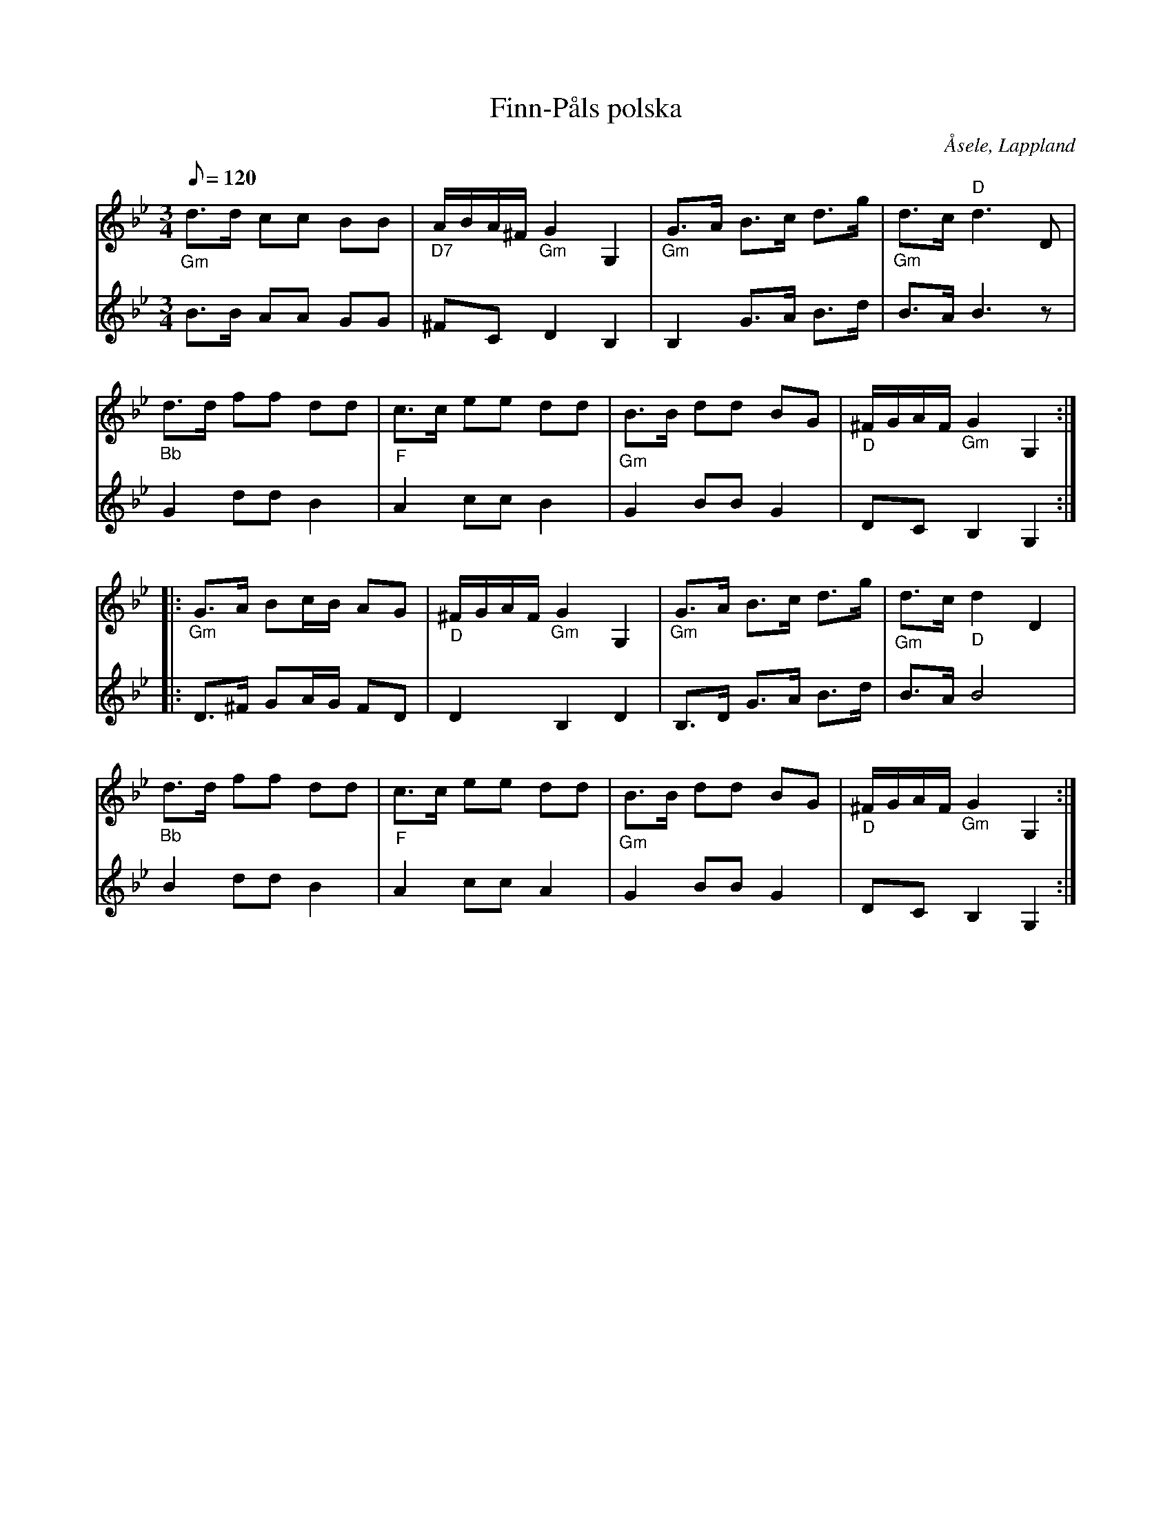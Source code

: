 %%abc-charset utf-8

X:1
T:Finn-Påls polska
R:Polska
Z:C-G Magnusson, 2008-10-01
O:Åsele, Lappland
S:efter Karl Wiklund
D:Burträskar'a - Före den stora flyttningen
M:3/4
L:1/8
Q:120
K:Gm
V:1
"_Gm" d>d cc BB | "_D7" A/2B/2A/2^F/2 "_Gm" G2 G,2 | "_Gm" G>A B>c d>g | "_Gm" d>c "D" d3 D |
"_Bb" d>d ff dd | "_F" c>c ee dd | "_Gm" B>B dd BG | "_D" ^F/2G/2A/2F/2 "_Gm" G2 G,2 :|
|: "_Gm" G>A Bc/2B/2 AG | "_D" ^F/2G/2A/2F/2 "_Gm" G2 G,2 | "_Gm" G>A B>c d>g | "_Gm" d>c "_D" d2 D2 |
"_Bb" d>d ff dd | "_F" c>c ee dd | "_Gm" B>B dd BG | "_D" ^F/2G/2A/2F/2 "_Gm" G2 G,2 :|
V:2
B>B AA GG | ^FC D2 B,2 | B,2 G>A B>d | B>A B3 z | G2 dd B2 | A2 cc B2 | G2 BB G2 | DC B,2 G,2 :|: D>^F GA/G/ FD | D2 B,2 D2 | B,>D G>A B>d | B>A B4 | B2 dd B2 | A2 cc A2 | G2 BB G2 | DC B,2 G,2 :|

